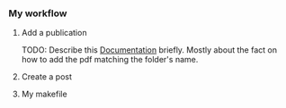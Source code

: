*** My workflow

**** Add a publication
TODO: Describe this [[https://wowchemy.com/docs/content/publications/][Documentation]] briefly. Mostly about the fact on how to add
the pdf matching the folder's name.

**** Create a post

**** My makefile

